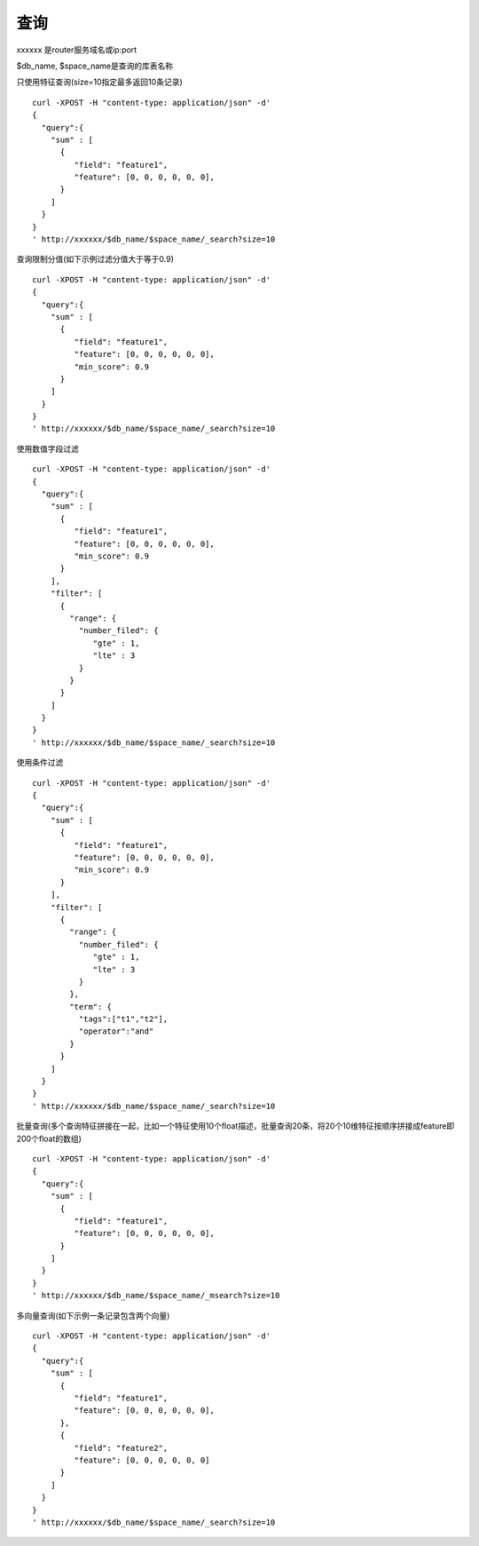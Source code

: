 查询
==================

xxxxxx 是router服务域名或ip:port

$db_name, $space_name是查询的库表名称

只使用特征查询(size=10指定最多返回10条记录)
::
  curl -XPOST -H "content-type: application/json" -d'
  {
    "query":{
      "sum" : [
        {
           "field": "feature1",
           "feature": [0, 0, 0, 0, 0, 0],
        }
      ]
    }
  }
  ' http://xxxxxx/$db_name/$space_name/_search?size=10


查询限制分值(如下示例过滤分值大于等于0.9)
::
  curl -XPOST -H "content-type: application/json" -d'
  {
    "query":{
      "sum" : [
        {
           "field": "feature1",
           "feature": [0, 0, 0, 0, 0, 0],
           "min_score": 0.9
        }
      ]
    }
  }
  ' http://xxxxxx/$db_name/$space_name/_search?size=10


使用数值字段过滤
::
  curl -XPOST -H "content-type: application/json" -d'
  {
    "query":{
      "sum" : [
        {
           "field": "feature1",
           "feature": [0, 0, 0, 0, 0, 0],
           "min_score": 0.9
        }
      ],
      "filter": [
        {
          "range": {
            "number_filed": {
               "gte" : 1,
               "lte" : 3
            }
          }
        }
      ]
    }
  }
  ' http://xxxxxx/$db_name/$space_name/_search?size=10

使用条件过滤
::
  curl -XPOST -H "content-type: application/json" -d'
  {
    "query":{
      "sum" : [
        {
           "field": "feature1",
           "feature": [0, 0, 0, 0, 0, 0],
           "min_score": 0.9
        }
      ],
      "filter": [
        {
          "range": {
            "number_filed": {
               "gte" : 1,
               "lte" : 3
            }
          },
          "term": {
            "tags":["t1","t2"],
            "operator":"and"
          }
        }
      ]
    }
  }
  ' http://xxxxxx/$db_name/$space_name/_search?size=10


批量查询(多个查询特征拼接在一起，比如一个特征使用10个float描述，批量查询20条，将20个10维特征按顺序拼接成feature即200个float的数组)
::
  curl -XPOST -H "content-type: application/json" -d'
  {
    "query":{
      "sum" : [
        {
           "field": "feature1",
           "feature": [0, 0, 0, 0, 0, 0],
        }
      ]
    }
  }
  ' http://xxxxxx/$db_name/$space_name/_msearch?size=10  


多向量查询(如下示例一条记录包含两个向量)
::
  curl -XPOST -H "content-type: application/json" -d'
  {
    "query":{
      "sum" : [
        {
           "field": "feature1",
           "feature": [0, 0, 0, 0, 0, 0],
        },
        {
           "field": "feature2",
           "feature": [0, 0, 0, 0, 0, 0]
        }
      ]
    }
  }
  ' http://xxxxxx/$db_name/$space_name/_search?size=10


